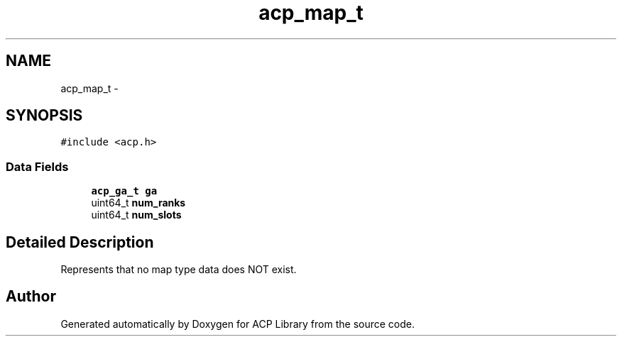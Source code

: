 .TH "acp_map_t" 3 "Thu May 7 2015" "Version 1.1.0" "ACP Library" \" -*- nroff -*-
.ad l
.nh
.SH NAME
acp_map_t \- 
.SH SYNOPSIS
.br
.PP
.PP
\fC#include <acp\&.h>\fP
.SS "Data Fields"

.in +1c
.ti -1c
.RI "\fBacp_ga_t\fP \fBga\fP"
.br
.ti -1c
.RI "uint64_t \fBnum_ranks\fP"
.br
.ti -1c
.RI "uint64_t \fBnum_slots\fP"
.br
.in -1c
.SH "Detailed Description"
.PP 
Represents that no map type data does NOT exist\&. 

.SH "Author"
.PP 
Generated automatically by Doxygen for ACP Library from the source code\&.
